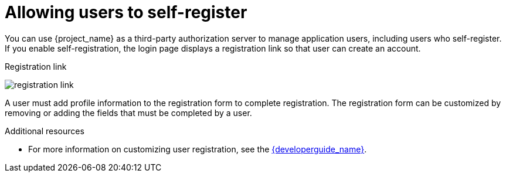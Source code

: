 // Module included in the following assemblies:
//
// server_admin/topics/users.adoc

[id="con-user-registration"]
= Allowing users to self-register

[role="_abstract"]
You can use {project_name} as a third-party authorization server to manage application users, including users who self-register. If you enable self-registration, the login page displays a registration link so that user can create an account.

.Registration link
image:registration-link.png[]

A user must add profile information to the registration form to complete registration. The registration form can be customized by removing or adding the fields that must be completed by a user.


[role="_additional-resources"]
.Additional resources
* For more information on customizing user registration, see the link:{developerguide_link}[{developerguide_name}].
